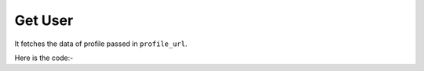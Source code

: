 **************************************************
Get User
**************************************************
It fetches the data of profile passed in ``profile_url``.

Here is the code:-

.. py:function:: twitter.get_user(profile_url="profile_url")

   
   :param str profile_url: Profile url whose information need to be fetched
   :return: {'Joined': 'Joined', 'Info': 'Info', 'DOB': 'DOB', 'Following': 'Following', 'Website': 'Website', 'Followers': 'Followers', 'Location': 'Location', 'Twitter_Id': 'Twitter_Id', 'Name': 'Name', 'TweetsCount': 'TweetsCount'}
   :rtype: dict